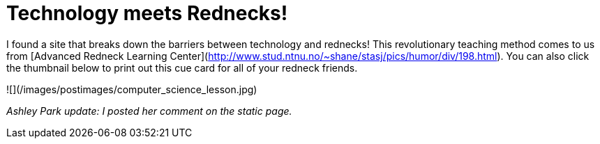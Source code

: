 = Technology meets Rednecks!
:hp-tags: joke, internet

I found a site that breaks down the barriers between technology and rednecks! This revolutionary teaching method comes to us from [Advanced Redneck Learning Center](http://www.stud.ntnu.no/~shane/stasj/pics/humor/div/198.html). You can also click the thumbnail below to print out this cue card for all of your redneck friends.  

![](/images/postimages/computer_science_lesson.jpg)

_Ashley Park update: I posted her comment on the static page._
